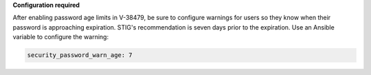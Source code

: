 **Configuration required**

After enabling password age limits in V-38479, be sure to configure
warnings for users so they know when their password is approaching expiration.
STIG's recommendation is seven days prior to the expiration. Use an Ansible
variable to configure the warning:

.. code-block:: yaml

    security_password_warn_age: 7
